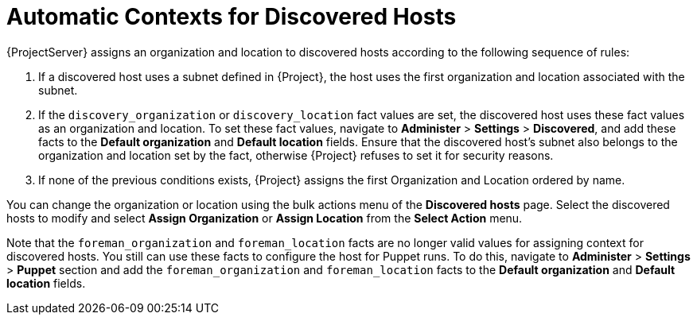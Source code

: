 [id="Automatic_Contexts_for_Discovered_Hosts_{context}"]
= Automatic Contexts for Discovered Hosts

{ProjectServer} assigns an organization and location to discovered hosts according to the following sequence of rules:

. If a discovered host uses a subnet defined in {Project}, the host uses the first organization and location associated with the subnet.
. If the `discovery_organization` or `discovery_location` fact values are set, the discovered host uses these fact values as an organization and location.
To set these fact values, navigate to *Administer* > *Settings* > *Discovered*, and add these facts to the *Default organization* and *Default location* fields.
Ensure that the discovered host's subnet also belongs to the organization and location set by the fact, otherwise {Project} refuses to set it for security reasons.
. If none of the previous conditions exists, {Project} assigns the first Organization and Location ordered by name.

You can change the organization or location using the bulk actions menu of the *Discovered hosts* page.
Select the discovered hosts to modify and select *Assign Organization* or *Assign Location* from the *Select Action* menu.

Note that the `foreman_organization` and `foreman_location` facts are no longer valid values for assigning context for discovered hosts.
You still can use these facts to configure the host for Puppet runs.
To do this, navigate to *Administer* > *Settings* > *Puppet* section and add the `foreman_organization` and `foreman_location` facts to the *Default organization* and *Default location* fields.
